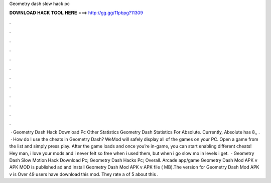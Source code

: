 Geometry dash slow hack pc

𝐃𝐎𝐖𝐍𝐋𝐎𝐀𝐃 𝐇𝐀𝐂𝐊 𝐓𝐎𝐎𝐋 𝐇𝐄𝐑𝐄 ===> http://gg.gg/11pbpg?11309

.

.

.

.

.

.

.

.

.

.

.

.

 · Geometry Dash Hack Download Pc Other Statistics Geometry Dash Statistics For Absolute. Currently, Absolute has 8,, .  · How do I use the cheats in Geometry Dash? WeMod will safely display all of the games on your PC. Open a game from the list and simply press play. After the game loads and once you’re in-game, you can start enabling different cheats! Hey man, i love your mods and i never felt so free when i used them, but when i go slow mo in levels i get.  · Geometry Dash Slow Motion Hack Download Pc; Geometry Dash Hacks Pc; Overall. Arcade app/game Geometry Dash Mod APK v APK MOD is published ad and install Geometry Dash Mod APK v APK file ( MB).The version for Geometry Dash Mod APK v is Over 49 users have download this mod. They rate a of 5 about this .
